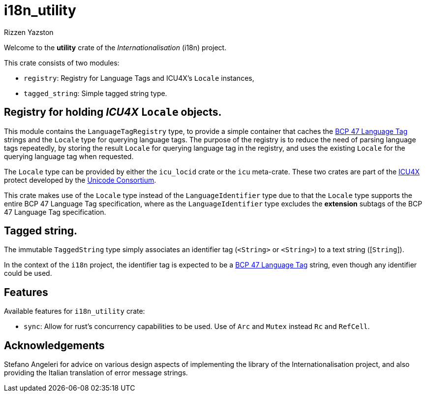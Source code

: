 = i18n_utility
Rizzen Yazston
:icu4x: https://github.com/unicode-org/icu4x
:url-unicode: https://home.unicode.org/
:BCP_47_Language_Tag: https://www.rfc-editor.org/rfc/bcp/bcp47.txt

Welcome to the *utility* crate of the _Internationalisation_ (i18n) project.

This crate consists of two modules:

* `registry`: Registry for Language Tags and ICU4X's `Locale` instances,

* `tagged_string`: Simple tagged string type.

== Registry for holding _ICU4X_ `Locale` objects.

This module contains the `LanguageTagRegistry` type, to provide a simple container that caches the {BCP_47_Language_Tag}[BCP 47 Language Tag] strings and the `Locale` type for querying language tags. The purpose of the registry is to reduce the need of parsing language tags repeatedly, by storing the result `Locale` for querying language tag in the registry, and uses the existing `Locale` for the querying language tag when requested.

The `Locale` type can be provided by either the `icu_locid` crate or the `icu` meta-crate. These two crates are part of the {icu4x}[ICU4X] protect developed by the {url-unicode}[Unicode Consortium].

This crate makes use of the `Locale` type instead of the `LanguageIdentifier` type due to that the `Locale` type supports the entire BCP 47 Language Tag specification, where as the `LanguageIdentifier` type excludes the *extension* subtags of the BCP 47 Language Tag specification.

== Tagged string.

The immutable `TaggedString` type simply associates an identifier tag ([`Rc`]`<String>` or [`Arc`]`<String>`) to a text string ([`String`]).

In the context of the `i18n` project, the identifier tag is expected to be a {BCP_47_Language_Tag}[BCP 47 Language Tag] string, even though any identifier could be used.

== Features

Available features for `i18n_utility` crate:

* `sync`: Allow for rust's concurrency capabilities to be used. Use of `Arc` and `Mutex` instead `Rc` and `RefCell`.

== Acknowledgements

Stefano Angeleri for advice on various design aspects of implementing the library of the Internationalisation project, and also providing the Italian translation of error message strings.
